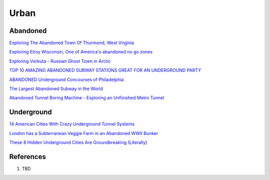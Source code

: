 .. _kdkElOle0S:

=======================================
Urban
=======================================

Abandoned
=======================================

`Exploring The Abandoned Town Of Thurmond, West Virginia <https://youtu.be/6LiI8WDMoec>`_

`Exploring Elroy Wisconsin, One of America's abandoned no go zones <https://youtu.be/aPZflB0dtAE>`_

`Exploring Vorkuta - Russian Ghost Town in Arctic <https://youtu.be/2i3aS6T6Nng>`_

`TOP 10 AMAZING ABANDONED SUBWAY STATIONS GREAT FOR AN UNDERGROUND PARTY <http://www.06amibiza.com/top-10-amazing-abandoned-subway-stations-great-for-an-underground-party/>`_

`ABANDONED Underground Concourses of Philadelphia <https://youtu.be/SR0JbSHv76E>`_

`The Largest Abandoned Subway in the World <https://youtu.be/MFA_dnFeFqA>`_

`Abandoned Tunnel Boring Machine - Exploring an Unfinished Metro Tunnel <https://youtu.be/X05A_MctIlg>`_


Underground
=======================================

`14 American Cities With Crazy Underground Tunnel Systems <https://www.thrillist.com/travel/nation/14-american-cities-with-crazy-underground-tunnel-systems-chicago-boston-new-york>`_


`London has a Subterranean Veggie Farm in an Abandoned WWII Bunker <https://www.messynessychic.com/2014/02/11/london-has-a-subterranean-veggie-farm-in-an-abandoned-wwii-bunker/>`_

`These 8 Hidden Underground Cities Are Groundbreaking (Literally) <https://www.zipcar.com/ziptopia/future-city/eight-hidden-underground-cities>`_


References
=======================================

#. TBD
